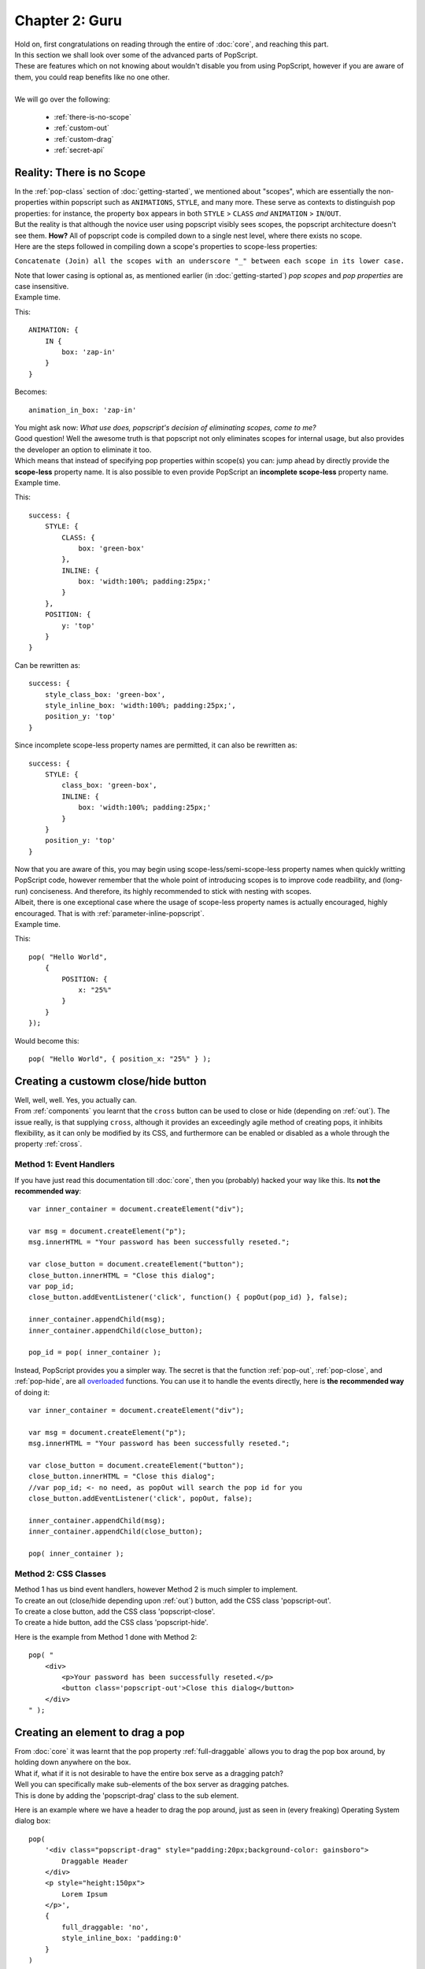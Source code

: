 

=================
Chapter 2: Guru 
=================

| Hold on, first congratulations on reading through the entire of :doc:`core`, and reaching this part.
| In this section we shall look over some of the advanced parts of PopScript.
| These are features which on not knowing about wouldn't disable you from using PopScript, however if you are aware of them, you could reap benefits like no one other.
|
| We will go over the following:

    - :ref:`there-is-no-scope`
    - :ref:`custom-out`
    - :ref:`custom-drag`
    - :ref:`secret-api`



.. _there-is-no-scope:

Reality: There is no Scope
-----------------------------
| In the :ref:`pop-class` section of :doc:`getting-started`, we mentioned about "scopes", which are essentially the non-properties within popscript such as ``ANIMATIONS``, ``STYLE``, and many more. These serve as contexts to distinguish pop properties: for instance, the property ``box`` appears in both ``STYLE`` > ``CLASS`` *and* ``ANIMATION`` > ``IN``/``OUT``.
| But the reality is that although the novice user using popscript visibly sees scopes, the popscript architecture doesn't see them. **How?** All of popscript code is compiled down to a single nest level, where there exists no scope.
| Here are the steps followed in compiling down a scope's properties to scope-less properties:

``Concatenate (Join) all the scopes with an underscore "_" between each scope in its lower case.``

| Note that lower casing is optional as, as mentioned earlier (in :doc:`getting-started`) *pop scopes* and *pop properties* are case insensitive.
| Example time.

This::

    ANIMATION: {
        IN {
            box: 'zap-in'
        }
    }

Becomes::

    animation_in_box: 'zap-in'

| You might ask now: *What use does, popscript's decision of eliminating scopes, come to me?*
| Good question! Well the awesome truth is that popscript not only eliminates scopes for internal usage, but also provides the developer an option to eliminate it too.
| Which means that instead of specifying pop properties within scope(s) you can: jump ahead by directly provide the **scope-less** property name. It is also possible to even provide PopScript an **incomplete scope-less** property name.
| Example time.

This::

    success: {
        STYLE: {
            CLASS: {
                box: 'green-box'
            },
            INLINE: {
                box: 'width:100%; padding:25px;'
            }
        },
        POSITION: {
            y: 'top'
        }
    }
    
Can be rewritten as::

    success: {
        style_class_box: 'green-box',
        style_inline_box: 'width:100%; padding:25px;',
        position_y: 'top'
    }   


Since incomplete scope-less property names are permitted, it can also be rewritten as::

    success: {
        STYLE: {
            class_box: 'green-box',
            INLINE: {
                box: 'width:100%; padding:25px;'
            }
        }
        position_y: 'top'   
    }

| Now that you are aware of this, you may begin using scope-less/semi-scope-less property names when quickly writting PopScript code, however remember that the whole point of introducing scopes is to improve code readbility, and (long-run) conciseness. And therefore, its highly recommended to stick with nesting with scopes.
| Albeit, there is one exceptional case where the usage of scope-less property names is actually encouraged, highly encouraged. That is with :ref:`parameter-inline-popscript`.
| Example time.

This::

    pop( "Hello World",
        {
            POSITION: {
                x: "25%"
            }
        }
    });

Would become this::

        pop( "Hello World", { position_x: "25%" } );



.. _custom-out:

Creating a custowm close/hide button
---------------------------------------------

.. image:: ../static/imgs/yuno-custom-close.jpg

| Well, well, well. Yes, you actually can.
| From :ref:`components` you learnt that the ``cross`` button can be used to close or hide (depending on :ref:`out`). The issue really, is that supplying ``cross``, although it provides an exceedingly agile method of creating pops, it inhibits flexibility, as it can only be modified by its CSS, and furthermore can be enabled or disabled as a whole through the property :ref:`cross`.

Method 1: Event Handlers
~~~~~~~~~~~~~~~~~~~~~~~~~~~~~~~~~~~

If you have just read this documentation till :doc:`core`, then you (probably) hacked your way like this. Its **not the recommended way**::

    var inner_container = document.createElement("div");

    var msg = document.createElement("p");
    msg.innerHTML = "Your password has been successfully reseted.";

    var close_button = document.createElement("button");
    close_button.innerHTML = "Close this dialog";
    var pop_id;
    close_button.addEventListener('click', function() { popOut(pop_id) }, false);

    inner_container.appendChild(msg);
    inner_container.appendChild(close_button);

    pop_id = pop( inner_container );

Instead, PopScript provides you a simpler way. The secret is that the function :ref:`pop-out`, :ref:`pop-close`, and :ref:`pop-hide`, are all `overloaded <http://en.wikipedia.org/wiki/Function_overloading>`_ functions. You can use it to handle the events directly, here is **the recommended way** of doing it::

    var inner_container = document.createElement("div");

    var msg = document.createElement("p");
    msg.innerHTML = "Your password has been successfully reseted.";

    var close_button = document.createElement("button");
    close_button.innerHTML = "Close this dialog";
    //var pop_id; <- no need, as popOut will search the pop id for you
    close_button.addEventListener('click', popOut, false);

    inner_container.appendChild(msg);
    inner_container.appendChild(close_button);

    pop( inner_container );


Method 2: CSS Classes
~~~~~~~~~~~~~~~~~~~~~~~~~~~~~~~~~~~

| Method 1 has us bind event handlers, however Method 2 is much simpler to implement.
| To create an out (close/hide depending upon :ref:`out`) button, add the CSS class 'popscript-out'.
| To create a close button, add the CSS class 'popscript-close'.
| To create a hide button, add the CSS class 'popscript-hide'.

Here is the example from Method 1 done with Method 2::

    pop( "
        <div>
            <p>Your password has been successfully reseted.</p>
            <button class='popscript-out'>Close this dialog</button>
        </div>
    " );


.. _custom-drag:

Creating an element to drag a pop
---------------------------------------------

| From :doc:`core` it was learnt that the pop property :ref:`full-draggable` allows you to drag the pop box around, by holding down anywhere on the box. 
| What if, what if it is not desirable to have the entire box serve as a dragging patch?
| Well you can specifically make sub-elements of the box server as dragging patches.
| This is done by adding the 'popscript-drag' class to the sub element.

Here is an example where we have a header to drag the pop around, just as seen in (every freaking) Operating System dialog box::

    pop(
        '<div class="popscript-drag" style="padding:20px;background-color: gainsboro">
            Draggable Header
        </div>
        <p style="height:150px">
            Lorem Ipsum
        </p>',
        {
            full_draggable: 'no',
            style_inline_box: 'padding:0'
        }
    )




.. _secret-api:

The secret API
---------------------------------------------
Well besides the :ref:`pop`, :ref:`pop-out`, :ref:`pop-close`, :ref:`pop-hide`, :ref:`pop-show`, and :ref:`pop-toggle` functions which we've learnt so far. There exist a secret clan of useful functions, all embedded within the ``PopScript`` object:


PopScript.total()
~~~~~~~~~~~~~~~~~~~~~~~~~~~
| *Declaration:* ``PopScript.total()``
|
| *Role*: Returns the number of pops currently in existence.
| Note that if a pop is hidden, the pop is treated as existent.

PopScript.exists()
~~~~~~~~~~~~~~~~~~~~~~~~~~~
| *Declaration:* ``PopScript.exists( pop_id )``
|
| *Role*: Returns ``true`` if the pop associated with ``pop_id`` exists, ``false`` otherwise.
| Note that if the pop is hidden, this function will return ``true``.

PopScript.hidden()
~~~~~~~~~~~~~~~~~~~~~~~~~~~
| *Declaration:* ``PopScript.hidden( pop_id )``
|
| *Role*: Returns ``true`` if the pop associated with ``pop_id`` is in the hidden state, ``false`` otherwise.

PopScript.hasClass()
~~~~~~~~~~~~~~~~~~~~~~~~~~~
| *Declaration:* ``PopScript.hidden( pop_id, pop_class )``
|
| *Role*: Returns ``true`` if the pop associated with ``pop_id`` contains the pop class ``pop_class``.




PopScript.changeClass()
~~~~~~~~~~~~~~~~~~~~~~~~~~~
| *Declaration:* ``PopScript.changeClass( pop_id, new_pop_class [, transition_duration ] )``
|
| *Role*: Changes the :ref:`pop-class` of the pop associated with ``pop_id`` to ``new_pop_class``.

parameter: pop_id
^^^^^^^^^^^^^^^^^^^^
| Type: :ref:`pop-id`
| Serves as the identifier to the pop for which the pop class is desired change.

parameter: new_pop_class
^^^^^^^^^^^^^^^^^^^^^^^^^^^
| Type: :ref:`pop-class`
| Serves as the new pop class. 
    
parameter: transition_duration
^^^^^^^^^^^^^^^^^^^^^^^^^^^^^^^^
| Type: Number
| Optional: Yes
| Serves as the number of milliseconds (ms) for which the transition to the new CSS (position, color, and other CSS properties) caused due to the change of the pop's pop class.
| If no transition is desired then supply the obvious: 0
| If instead of a transition, the in animation(s) of the pop class is/are desired then leave this argument undefined.
| Note that the transition uses CSS3 transition, browser support is limited to modern browsers.


PopScript.inline()
~~~~~~~~~~~~~~~~~~~~~~~~~~~
| *Declaration:* ``PopScript.inline( pop_id, inline_popscript [, transition_duration ] )``
|
| *Role*: Adds to the pop associated with ``pop_id`` inline popscript given in ``inline_popscript``.

parameter: pop_id
^^^^^^^^^^^^^^^^^^^^
| Type: :ref:`pop-id`
| Serves as the identifier to the pop, which is target of the addtion of the inline popscript.

parameter: inline_popscript
^^^^^^^^^^^^^^^^^^^^^^^^^^^
| Type: **Object** (popscript)
| Serves as the popscript to be added. 
    
parameter: transition_duration
^^^^^^^^^^^^^^^^^^^^^^^^^^^^^^^^
| Type: **Number**
| Optional: Yes
| Serves as the number of milliseconds (ms) for which the transition to the new CSS (position, color, and other CSS properties) caused due to the addition of the inline popscript.
| If no transition is desired then supply the obvious: 0
| If instead of a transition, the in animation(s) of the pop class is/are desired then leave this argument undefined.
| Note that the transition uses CSS3 transition, browser support is limited to modern browsers.

PopScript.changeProperty()
~~~~~~~~~~~~~~~~~~~~~~~~~~~
| *Declaration:* ``PopScript.changeProperty( pop_id, property, value [, transition_duration ] )``
|
| *Role*: Changes the current specified value of the pop property ``property``, of the pop associated with ``pop_id``, to``value``.

parameter: pop_id
^^^^^^^^^^^^^^^^^^^^
| Type: :ref:`pop-id`
| Serves as the identifier to the pop, which is the pop property is to be changed.

parameter: property
^^^^^^^^^^^^^^^^^^^^^^^^^^^
| Type: **Array** | **String**
| Serves as the pop property to be updated.
| 2 possible types:

    - String: This is the scope-less property name (see :ref:`there-is-no-scope`). EG: "animation_in_box".
    - Array: This is a array of ordered scopes with the peripheral property name as the last element. EG: ['ANIMATION', 'IN', 'box']

parameter: value
^^^^^^^^^^^^^^^^^^^^^^^^^^^
| Type: **String** | **Number** | **Array** | **Function** 
| The new ``value`` for the pop property ``property``.


parameter: transition_duration
^^^^^^^^^^^^^^^^^^^^^^^^^^^^^^^^
| Type: **Number**
| Optional: Yes
| Serves as the number of milliseconds (ms) for which the transition to the new CSS (position, color, and other CSS properties) caused due to the change of the pop property.
| If no transition is desired then supply the obvious: 0
| If instead of a transition, the in animation(s) of the pop class is/are desired then leave this argument undefined.
| Note that the transition uses CSS3 transition, browser support is limited to modern browsers.




PopScript.compile()
~~~~~~~~~~~~~~~~~~~~~~~~~~~~~~~
| *Declaration:* ``PopScript.compile( more_popscript )``
|
| *Role*: Compiles additional popscript, thereby serving as a method to overwrite existing pop classes or create news ones altogether.

parameter: more_popscript
^^^^^^^^^^^^^^^^^^^^^^^^^^
| Type: **Object** (popscript)
| Serves as the popscript to be compiled.


.. _popscript-pos-check:

PopScript.pos.check()
~~~~~~~~~~~~~~~~~~~~~~~~~~~~
| *Declaration:* ``PopScript.check( pop_id )``
|
| *Role*: Checks the position and alignment of the pop (inclusive of all: :ref:`components`). This is the function which gets called in accordance to the value set at :ref:`position-check`, and addtionally (done behind the scenes by PopScript) when the users scrolls the page or resizes the window. 



PopScript.pos.checkAll()
~~~~~~~~~~~~~~~~~~~~~~~~~~~~
| *Declaration:* ``PopScript.checkAll()``
|
| *Role*: Performs a :ref:`popscript-pos-check` on all the current pops. 